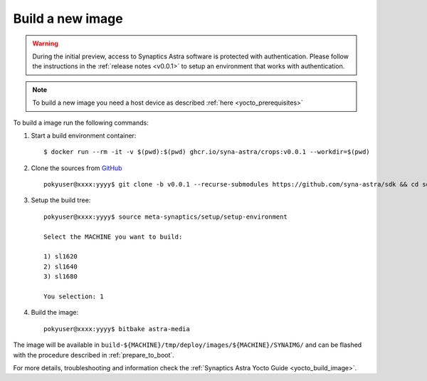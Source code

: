 Build a new image
=================

.. highlight:: console

.. warning::

    During the initial preview, access to Synaptics Astra software is protected with authentication. Please
    follow the instructions in the :ref:`release notes <v0.0.1>` to setup an environment that works with
    authentication.

.. note::

    To build a new image you need a host device as described :ref:`here <yocto_prerequisites>`

To build a image run the following commands:

1. Start a build environment container::

    $ docker run --rm -it -v $(pwd):$(pwd) ghcr.io/syna-astra/crops:v0.0.1 --workdir=$(pwd)

2. Clone the sources from `GitHub <https://github.com/syna-astra/sdk>`_ ::

    pokyuser@xxxx:yyyy$ git clone -b v0.0.1 --recurse-submodules https://github.com/syna-astra/sdk && cd sdk

3. Setup the build tree::

    pokyuser@xxxx:yyyy$ source meta-synaptics/setup/setup-environment

    Select the MACHINE you want to build:

    1) sl1620
    2) sl1640
    3) sl1680

    You selection: 1

4. Build the image::

    pokyuser@xxxx:yyyy$ bitbake astra-media

The image will be available in ``build-${MACHINE}/tmp/deploy/images/${MACHINE}/SYNAIMG/`` and can be flashed with
the procedure described in :ref:`prepare_to_boot`.

For more details, troubleshooting and information check the :ref:`Synaptics Astra Yocto Guide <yocto_build_image>`.
